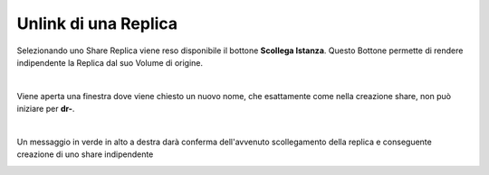 .. _Unlink_Replica:

**Unlink di una Replica**
*************************

Selezionando uno Share Replica viene reso disponibile il bottone **Scollega Istanza**.
Questo Bottone permette di rendere indipendente la Replica dal suo Volume di origine.

.. image:: img/16.5_Unlink_Replica1.png

|

Viene aperta una finestra dove viene chiesto un nuovo nome, che esattamente come nella creazione share, non può iniziare per **dr-**.

.. image:: img/16.5_Unlink_Replica2.png

|

Un messaggio in verde in alto a destra darà conferma dell'avvenuto scollegamento della replica e conseguente creazione di uno share indipendente

.. image:: img/16.5_Unlink_Replica3.png

